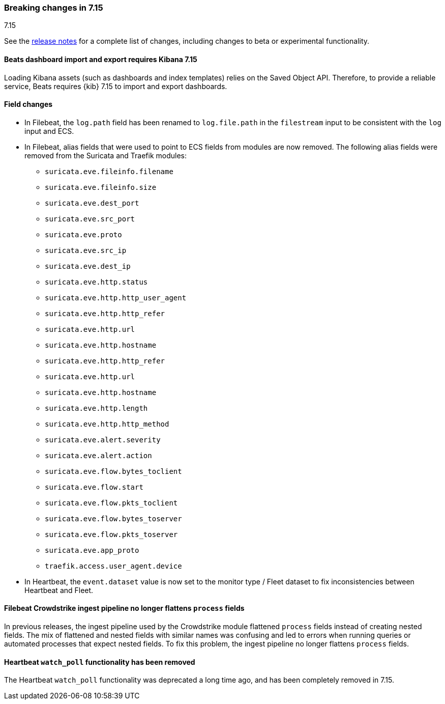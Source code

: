 [[breaking-changes-7.15]]

=== Breaking changes in 7.15
++++
<titleabbrev>7.15</titleabbrev>
++++

See the <<release-notes,release notes>> for a complete list of changes,
including changes to beta or experimental functionality.

//NOTE: The notable-breaking-changes tagged regions are re-used in the
//Installation and Upgrade Guide

// tag::notable-breaking-changes[]

[discrete]
==== Beats dashboard import and export requires Kibana 7.15

Loading Kibana assets (such as dashboards and index templates) relies on
the Saved Object API. Therefore, to provide a reliable service, Beats requires
{kib} 7.15 to import and export dashboards.

[discrete]
==== Field changes

* In Filebeat, the `log.path` field has been renamed to `log.file.path` in the
`filestream` input to be consistent with the `log` input and ECS. 

* In Filebeat, alias fields that were used to point to ECS fields from modules
are now removed. The following alias fields were removed from the Suricata and
Traefik modules:
+
--
* `suricata.eve.fileinfo.filename`
* `suricata.eve.fileinfo.size`
* `suricata.eve.dest_port`
* `suricata.eve.src_port`
* `suricata.eve.proto`
* `suricata.eve.src_ip`
* `suricata.eve.dest_ip`
* `suricata.eve.http.status`
* `suricata.eve.http.http_user_agent`
* `suricata.eve.http.http_refer`
* `suricata.eve.http.url`
* `suricata.eve.http.hostname`
* `suricata.eve.http.http_refer`
* `suricata.eve.http.url`
* `suricata.eve.http.hostname`
* `suricata.eve.http.length`
* `suricata.eve.http.http_method`
* `suricata.eve.alert.severity`
* `suricata.eve.alert.action`
* `suricata.eve.flow.bytes_toclient`
* `suricata.eve.flow.start`
* `suricata.eve.flow.pkts_toclient`
* `suricata.eve.flow.bytes_toserver`
* `suricata.eve.flow.pkts_toserver`
* `suricata.eve.app_proto`
* `traefik.access.user_agent.device`
--

* In Heartbeat, the `event.dataset` value is now set to the monitor type /
Fleet dataset to fix inconsistencies between Heartbeat and Fleet.

[discrete]
==== Filebeat Crowdstrike ingest pipeline no longer flattens `process` fields

In previous releases, the ingest pipeline used by the Crowdstrike module
flattened `process` fields instead of creating nested fields. The mix of
flattened and nested fields with similar names was confusing and led to errors
when running queries or automated processes that expect nested fields. To fix
this problem, the ingest pipeline no longer flattens `process` fields.

[discrete]
==== Heartbeat `watch_poll` functionality has been removed

The Heartbeat `watch_poll` functionality was deprecated a long time ago, and has
been completely removed in 7.15.

// end::notable-breaking-changes[]

